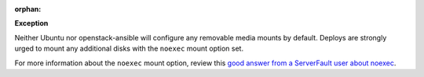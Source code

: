 :orphan:

**Exception**

Neither Ubuntu nor openstack-ansible will configure any removable media mounts
by default. Deploys are strongly urged to mount any additional disks with the
``noexec`` mount option set.

For more information about the ``noexec`` mount option, review this `good
answer from a ServerFault user about noexec`_.

.. _good answer from a ServerFault user about noexec: http://serverfault.com/questions/72356/how-useful-is-mounting-tmp-noexec
